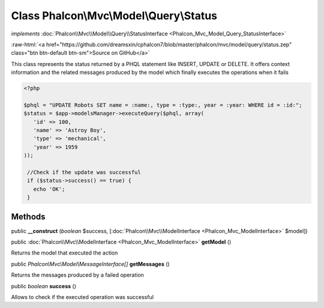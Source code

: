 Class **Phalcon\\Mvc\\Model\\Query\\Status**
============================================

*implements* :doc:`Phalcon\\Mvc\\Model\\Query\\StatusInterface <Phalcon_Mvc_Model_Query_StatusInterface>`

.. role:: raw-html(raw)
   :format: html

:raw-html:`<a href="https://github.com/dreamsxin/cphalcon7/blob/master/phalcon/mvc/model/query/status.zep" class="btn btn-default btn-sm">Source on GitHub</a>`

This class represents the status returned by a PHQL statement like INSERT, UPDATE or DELETE. It offers context information and the related messages produced by the model which finally executes the operations when it fails  

.. code-block:: php

    <?php

    $phql = "UPDATE Robots SET name = :name:, type = :type:, year = :year: WHERE id = :id:";
    $status = $app->modelsManager->executeQuery($phql, array(
       'id' => 100,
       'name' => 'Astroy Boy',
       'type' => 'mechanical',
       'year' => 1959
    ));
    
     //Check if the update was successful
     if ($status->success() == true) {
       echo 'OK';
     }



Methods
-------

public  **__construct** (*boolean* $success, [:doc:`Phalcon\\Mvc\\ModelInterface <Phalcon_Mvc_ModelInterface>` $model])





public :doc:`Phalcon\\Mvc\\ModelInterface <Phalcon_Mvc_ModelInterface>`  **getModel** ()

Returns the model that executed the action



public *Phalcon\\Mvc\\Model\\MessageInterface[]*  **getMessages** ()

Returns the messages produced by a failed operation



public *boolean*  **success** ()

Allows to check if the executed operation was successful



